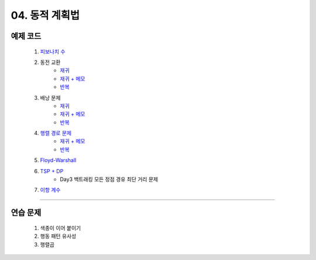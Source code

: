 ﻿========================================
04. 동적 계획법
========================================

예제 코드
========================================

    #. `피보나치 수 <https://github.com/algocoding/lecture/blob/master/dp/src/FibonacciDemo.java>`_

    #. 동전 교환
        - `재귀  <https://github.com/algocoding/lecture/blob/master/dp/src/CoinChangeRecur.java>`_
        - `재귀 + 메모  <https://github.com/algocoding/lecture/blob/master/dp/src/CoinChangeRecurMemo.java>`_
        - `반복  <https://github.com/algocoding/lecture/blob/master/dp/src/CoinChangeIter.java>`_
        
    #. 배낭 문제 
        - `재귀 <https://github.com/algocoding/lecture/blob/master/dp/src/KnapsackRecur.java>`_
        - `재귀 + 메모 <https://github.com/algocoding/lecture/blob/master/dp/src/KnapsackRecurMemo.java>`_
        - `반복 <https://github.com/algocoding/lecture/blob/master/dp/src/KnapsackIter.java>`_
        
    #. `행렬 경로 문제 <https://github.com/algocoding/lecture/blob/master/dp/src/MatrixPathDemo.java>`_    
        - `재귀 + 메모  <https://github.com/algocoding/lecture/blob/master/dp/src/MatrixPathRecurMemo.java>`_
        - `반복 <https://github.com/algocoding/lecture/blob/master/dp/src/MatrixPathIter.java>`_
        
    #. `Floyd-Warshall <https://github.com/algocoding/lecture/blob/master/dp/src/FloydWarshallDemo.java>`_
        
    #. `TSP + DP <https://github.com/algocoding/lecture/blob/master/dp/src/TSPDPDemo.java>`_
        - Day3 백트래킹 모든 정점 경유 최단 거리 문제
    
    #. `이항 계수 <https://github.com/algocoding/lecture/blob/master/dp/src/BinomialDemo.java>`_
        
    
----------

연습 문제 
========================================
    
    #. 색종이 이어 붙이기
    
    #. 행동 패턴 유사성
    
    #. 행렬곱

